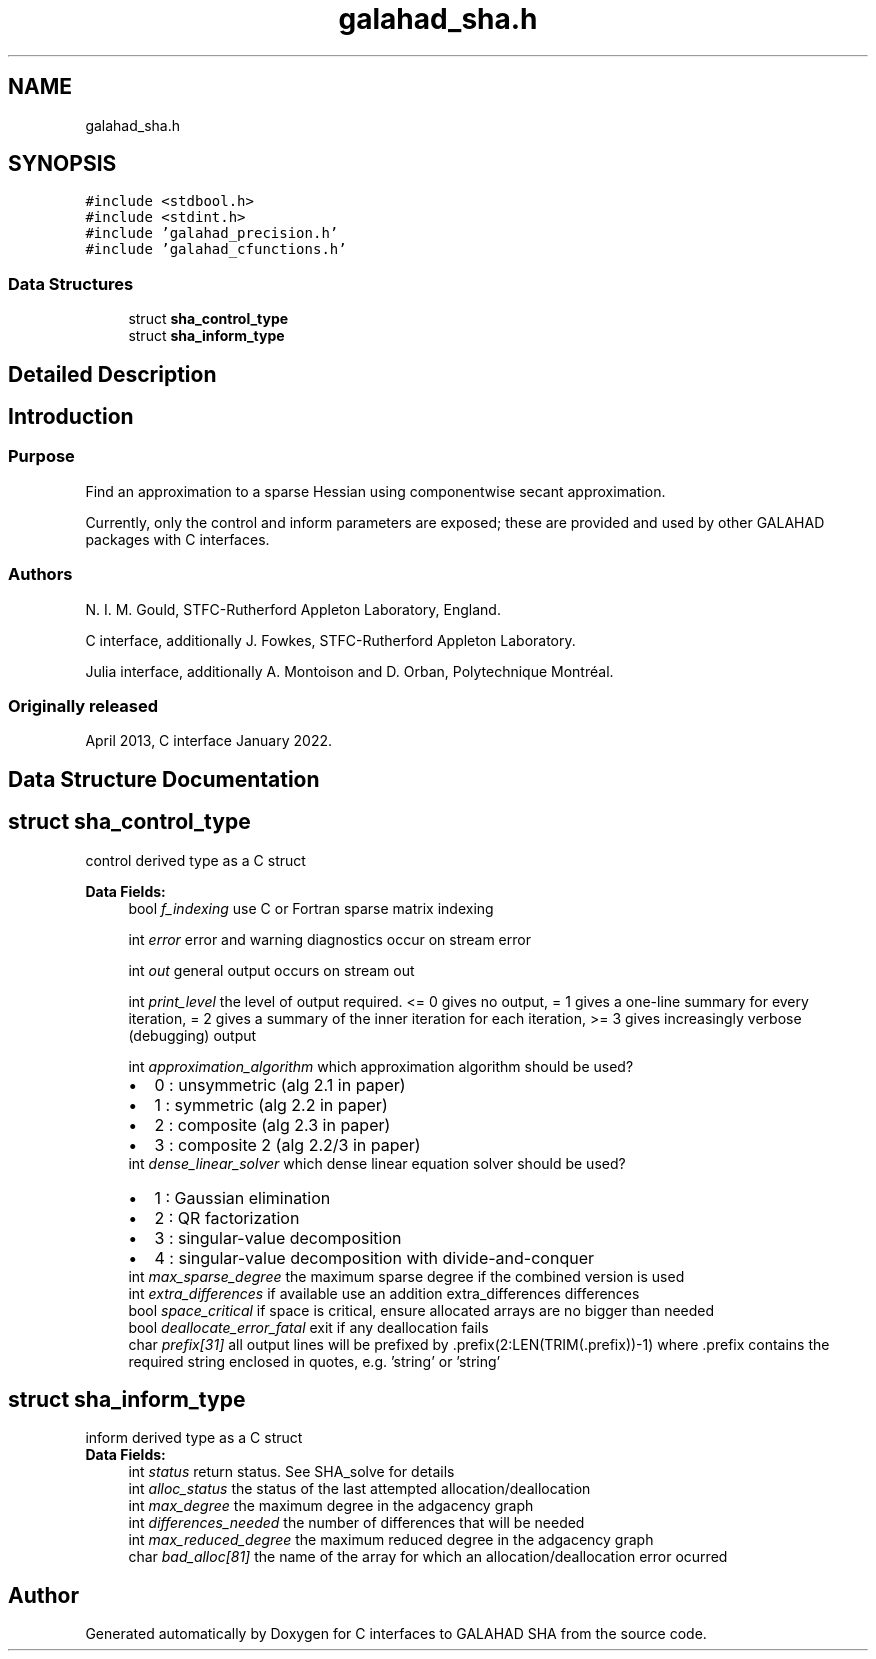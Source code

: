 .TH "galahad_sha.h" 3 "Sun Apr 16 2023" "C interfaces to GALAHAD SHA" \" -*- nroff -*-
.ad l
.nh
.SH NAME
galahad_sha.h
.SH SYNOPSIS
.br
.PP
\fC#include <stdbool\&.h>\fP
.br
\fC#include <stdint\&.h>\fP
.br
\fC#include 'galahad_precision\&.h'\fP
.br
\fC#include 'galahad_cfunctions\&.h'\fP
.br

.SS "Data Structures"

.in +1c
.ti -1c
.RI "struct \fBsha_control_type\fP"
.br
.ti -1c
.RI "struct \fBsha_inform_type\fP"
.br
.in -1c
.SH "Detailed Description"
.PP 

.SH "Introduction"
.PP
.SS "Purpose"
Find an approximation to a sparse Hessian using componentwise secant approximation\&.
.PP
Currently, only the control and inform parameters are exposed; these are provided and used by other GALAHAD packages with C interfaces\&.
.SS "Authors"
N\&. I\&. M\&. Gould, STFC-Rutherford Appleton Laboratory, England\&.
.PP
C interface, additionally J\&. Fowkes, STFC-Rutherford Appleton Laboratory\&.
.PP
Julia interface, additionally A\&. Montoison and D\&. Orban, Polytechnique Montréal\&.
.SS "Originally released"
April 2013, C interface January 2022\&. 
.SH "Data Structure Documentation"
.PP 
.SH "struct sha_control_type"
.PP 
control derived type as a C struct 
.PP
\fBData Fields:\fP
.RS 4
bool \fIf_indexing\fP use C or Fortran sparse matrix indexing 
.br
.PP
int \fIerror\fP error and warning diagnostics occur on stream error 
.br
.PP
int \fIout\fP general output occurs on stream out 
.br
.PP
int \fIprint_level\fP the level of output required\&. <= 0 gives no output, = 1 gives a one-line summary for every iteration, = 2 gives a summary of the inner iteration for each iteration, >= 3 gives increasingly verbose (debugging) output 
.br
.PP
int \fIapproximation_algorithm\fP which approximation algorithm should be used? 
.PD 0

.IP "\(bu" 2
0 : unsymmetric (alg 2\&.1 in paper) 
.IP "\(bu" 2
1 : symmetric (alg 2\&.2 in paper) 
.IP "\(bu" 2
2 : composite (alg 2\&.3 in paper) 
.IP "\(bu" 2
3 : composite 2 (alg 2\&.2/3 in paper) 
.PP

.br
.PP
int \fIdense_linear_solver\fP which dense linear equation solver should be used? 
.PD 0

.IP "\(bu" 2
1 : Gaussian elimination 
.IP "\(bu" 2
2 : QR factorization 
.IP "\(bu" 2
3 : singular-value decomposition 
.IP "\(bu" 2
4 : singular-value decomposition with divide-and-conquer 
.PP

.br
.PP
int \fImax_sparse_degree\fP the maximum sparse degree if the combined version is used 
.br
.PP
int \fIextra_differences\fP if available use an addition extra_differences differences 
.br
.PP
bool \fIspace_critical\fP if space is critical, ensure allocated arrays are no bigger than needed 
.br
.PP
bool \fIdeallocate_error_fatal\fP exit if any deallocation fails 
.br
.PP
char \fIprefix[31]\fP all output lines will be prefixed by \&.prefix(2:LEN(TRIM(\&.prefix))-1) where \&.prefix contains the required string enclosed in quotes, e\&.g\&. 'string' or 'string' 
.br
.PP
.RE
.PP
.SH "struct sha_inform_type"
.PP 
inform derived type as a C struct 
.PP
\fBData Fields:\fP
.RS 4
int \fIstatus\fP return status\&. See SHA_solve for details 
.br
.PP
int \fIalloc_status\fP the status of the last attempted allocation/deallocation 
.br
.PP
int \fImax_degree\fP the maximum degree in the adgacency graph 
.br
.PP
int \fIdifferences_needed\fP the number of differences that will be needed 
.br
.PP
int \fImax_reduced_degree\fP the maximum reduced degree in the adgacency graph 
.br
.PP
char \fIbad_alloc[81]\fP the name of the array for which an allocation/deallocation error ocurred 
.br
.PP
.RE
.PP
.SH "Author"
.PP 
Generated automatically by Doxygen for C interfaces to GALAHAD SHA from the source code\&.
